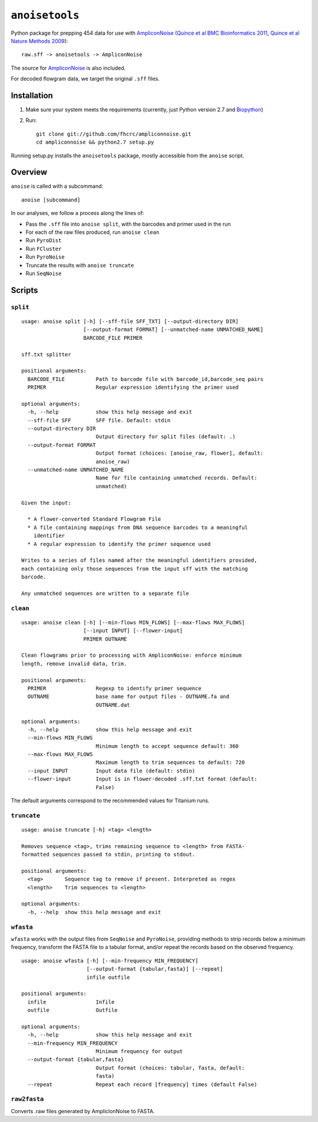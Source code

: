 ``anoisetools``
=================

Python package for prepping 454 data for use with `AmpliconNoise`_
(`Quince et al BMC Bioinformatics 2011`_, `Quince et al Nature Methods 2009`_)::

    raw.sff -> anoisetools -> AmpliconNoise

The source for `AmpliconNoise`_ is also included.

For decoded flowgram data, we target the original ``.sff`` files.


Installation
------------

1. Make sure your system meets the requirements (currently, just Python
   version 2.7 and `Biopython`_)
2. Run::

    git clone git://github.com/fhcrc/ampliconnoise.git
    cd ampliconnoise && python2.7 setup.py

Running setup.py installs the ``anoisetools`` package, mostly accessible from
the ``anoise`` script.

Overview
--------

``anoise`` is called with a subcommand::

    anoise [subcommand]

In our analyses, we follow a process along the lines of:

* Pass the ``.sff`` file into ``anoise split``, with the barcodes and 
  primer used in the run
* For each of the raw files produced, run ``anoise clean``
* Run ``PyroDist``
* Run ``FCluster``
* Run ``PyroNoise``
* Truncate the results with ``anoise truncate``
* Run ``SeqNoise``


Scripts
-------

``split``
^^^^^^^^^

::

  usage: anoise split [-h] [--sff-file SFF_TXT] [--output-directory DIR]
                      [--output-format FORMAT] [--unmatched-name UNMATCHED_NAME]
                      BARCODE_FILE PRIMER

  sff.txt splitter

  positional arguments:
    BARCODE_FILE          Path to barcode file with barcode_id,barcode_seq pairs
    PRIMER                Regular expression identifying the primer used

  optional arguments:
    -h, --help            show this help message and exit
    --sff-file SFF        SFF file. Default: stdin
    --output-directory DIR
                          Output directory for split files (default: .)
    --output-format FORMAT
                          Output format (choices: [anoise_raw, flower], default:
                          anoise_raw)
    --unmatched-name UNMATCHED_NAME
                          Name for file containing unmatched records. Default:
                          unmatched)

  Given the input:

    * A flower-converted Standard Flowgram File
    * A file containing mappings from DNA sequence barcodes to a meaningful
      identifier
    * A regular expression to identify the primer sequence used

  Writes to a series of files named after the meaningful identifiers provided,
  each containing only those sequences from the input sff with the matching
  barcode.

  Any unmatched sequences are written to a separate file


``clean``
^^^^^^^^^

::

  usage: anoise clean [-h] [--min-flows MIN_FLOWS] [--max-flows MAX_FLOWS]
                      [--input INPUT] [--flower-input]
                      PRIMER OUTNAME

  Clean flowgrams prior to processing with AmpliconNoise: enforce minimum
  length, remove invalid data, trim.

  positional arguments:
    PRIMER                Regexp to identify primer sequence
    OUTNAME               base name for output files - OUTNAME.fa and
                          OUTNAME.dat

  optional arguments:
    -h, --help            show this help message and exit
    --min-flows MIN_FLOWS
                          Minimum length to accept sequence default: 360
    --max-flows MAX_FLOWS
                          Maximum length to trim sequences to default: 720
    --input INPUT         Input data file (default: stdin)
    --flower-input        Input is in flower-decoded .sff.txt format (default:
                          False)

The default arguments correspond to the recommended values for Titanium runs.

``truncate``
^^^^^^^^^^^^

::

    usage: anoise truncate [-h] <tag> <length>

    Removes sequence <tag>, trims remaining sequence to <length> from FASTA-
    formatted sequences passed to stdin, printing to stdout.

    positional arguments:
      <tag>       Sequence tag to remove if present. Interpreted as regex
      <length>    Trim sequences to <length>

    optional arguments:
      -h, --help  show this help message and exit

``wfasta``
^^^^^^^^^^

``wfasta`` works with the output files from ``SeqNoise`` and ``PyroNoise``,
providing methods to strip records below a minimum frequency,
transform the FASTA file to a tabular format, and/or repeat
the records based on the observed frequency.

::

    usage: anoise wfasta [-h] [--min-frequency MIN_FREQUENCY]
                         [--output-format {tabular,fasta}] [--repeat]
                         infile outfile

    positional arguments:
      infile                Infile
      outfile               Outfile

    optional arguments:
      -h, --help            show this help message and exit
      --min-frequency MIN_FREQUENCY
                            Minimum frequency for output
      --output-format {tabular,fasta}
                            Output format (choices: tabular, fasta, default:
                            fasta)
      --repeat              Repeat each record [frequency] times (default False)

``raw2fasta``
^^^^^^^^^^^^^

Converts .raw files generated by AmpliclonNoise to FASTA.

.. _AmpliconNoise: http://code.google.com/p/ampliconnoise/
.. _Quince et al BMC Bioinformatics 2011: http://dx.doi.org/10.1186/1471-2105-12-38
.. _Quince et al Nature Methods 2009: http://dx.doi.org/10.1038/nmeth.1361
.. _Biopython: http://biopython.org/wiki/Main_Page
